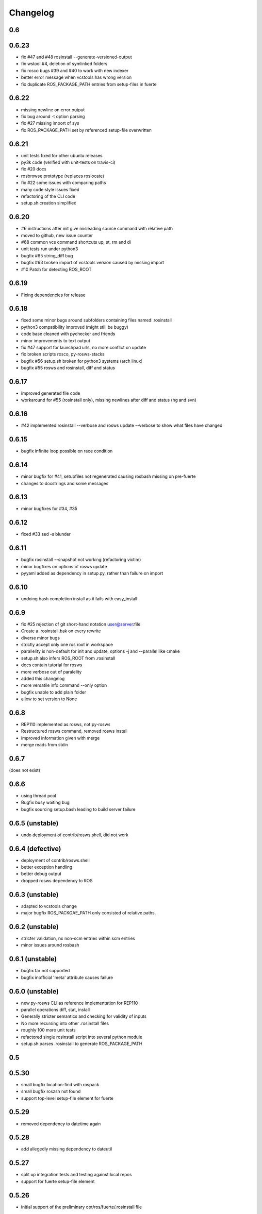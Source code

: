 Changelog
=========

0.6
---

0.6.23
------

- fix #47 and #48 rosinstall --generate-versioned-output
- fix wstool #4, deletion of symlinked folders
- fix rosco bugs #39 and #40 to work with new indexer
- better error message when vcstools has wrong version
- fix duplicate ROS_PACKAGE_PATH entries from setup-files in fuerte

0.6.22
------

- missing newline on error output
- fix bug around -t option parsing
- fix #27 missing import of sys
- fix ROS_PACKAGE_PATH set by referenced setup-file overwritten

0.6.21
------

- unit tests fixed for other ubuntu releases
- py3k code (verified with unit-tests on travis-ci)
- fix #20 docs
- rosbrowse prototype (replaces roslocate)
- fix #22 some issues with comparing paths
- many code style issues fixed
- refactoring of the CLI code
- setup.sh creation simplified


0.6.20
------

- #6 instructions after init give misleading source command with relative path
- moved to github, new issue counter
- #68 common vcs command shortcuts up, st, rm and di
- unit tests run under python3
- bugfix #65 string_diff bug
- bugfix #63 broken import of vcstools version caused by missing import
- #10 Patch for detecting ROS_ROOT

0.6.19
------

- Fixing dependencies for release

0.6.18
------

- fixed some minor bugs around subfolders containing files named .rosinstall
- python3 compatibility improved (might still be buggy)
- code base cleaned with pychecker and friends
- minor improvements to text output
- fix #47 support for launchpad urls, no more conflict on update
- fix broken scripts rosco, py-rosws-stacks
- bugfix #56 setup.sh broken for python3 systems (arch linux)
- bugfix #55 rosws and rosinstall, diff and status

0.6.17
------

- improved generated file code
- workaround for #55 (rosinstall only), missing newlines after diff and status (hg and svn)

0.6.16
------

- #42 implemented rosinstall --verbose and rosws update --verbose to show what files have changed

0.6.15
------

- bugfix infinite loop possible on race condition

0.6.14
------

- minor bugfix for #41, setupfiles not regenerated causing rosbash missing on pre-fuerte
- changes to docstrings and some messages

0.6.13
------

- minor bugfixes for #34, #35

0.6.12
------

- fixed #33 sed -s blunder

0.6.11
------

- bugfix rosinstall --snapshot not working (refactoring victim)
- minor bugfixes on options of rosws update
- pyyaml added as dependency in setup.py, rather than failure on import

0.6.10
------

- undoing bash completion install as it fails with easy_install

0.6.9
-----

- fix #25 rejection of git short-hand notation user@server:file
- Create a .rosinstall.bak on every rewrite
- diverse minor bugs
- strictly accept only one ros root in workspace
- parallelity is non-default for init and update, options -j and --parallel like cmake
- setup.sh also infers ROS_ROOT from .rosinstall
- docs contain tutorial for rosws
- more verbose out of paralelity
- added this changelog
- more versatile info command --only option
- bugfix unable to add plain folder
- allow to set version to None

0.6.8
-----

- REP110 implemented as rosws, not py-rosws
- Restructured rosws command, removed rosws install
- improved information given with merge
- merge reads from stdin

0.6.7
-----

(does not exist)

0.6.6
-----

- using thread pool
- Bugfix busy waiting bug
- bugfix sourcing setup.bash leading to build server failure

0.6.5 (unstable)
----------------

- undo deployment of contrib/rosws.shell, did not work

0.6.4 (defective)
-----------------

- deployment of contrib/rosws.shell
- better exception handling
- better debug output
- dropped rosws dependency to ROS

0.6.3 (unstable)
----------------

- adapted to vcstools change
- major bugfix ROS_PACKGAE_PATH only consisted of relative paths.

0.6.2 (unstable)
----------------

- stricter validation, no non-scm entries within scm entries
- minor issues around rosbash

0.6.1 (unstable)
----------------

- bugfix tar not supported
- bugfix inofficial 'meta' attribute causes failure

0.6.0 (unstable)
----------------

- new py-rosws CLI as reference implementation for REP110
- parallel operations diff, stat, install
- Generally stricter semantics and checking for validity of inputs
- No more recursing into other .rosinstall files
- roughly 100 more unit tests
- refactored single rosinstall script into several python module
- setup.sh parses .rosinstall to generate ROS_PACKAGE_PATH


0.5
---

0.5.30
------

- small bugfix location-find with rospack
- small bugfix roszsh not found
- support top-level setup-file element for fuerte

0.5.29
------

- removed dependency to datetime again

0.5.28
------

- add allegedly missing dependency to dateutil

0.5.27
------

- split up integration tests and testing against local repos
- support for fuerte setup-file element

0.5.26
------

- initial support of the preliminary opt/ros/fuerte/.rosinstall file

0.5.25
------

- fix rosbash for fuerte

0.5.24
------

- Fixed string defect

0.5.23 (defective)
------------------

- basic catkin support
- option -n to not build ros
- fix rstripping of ``/`` in uri

0.5.22
------

- fix #3683
- basic Sphinx support
- other fixes

0.5.21
------

- Moved to kforge
